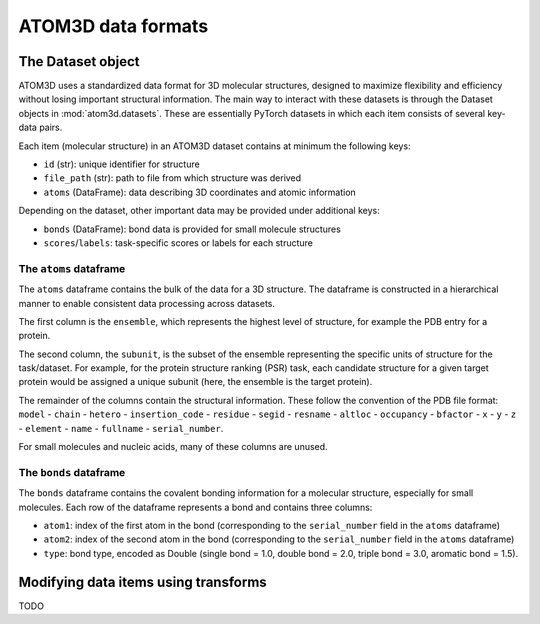 ATOM3D data formats
===================

The Dataset object
************************

ATOM3D uses a standardized data format for 3D molecular structures, designed to maximize flexibility and efficiency without losing important structural information. 
The main way to interact with these datasets is through the Dataset objects in :mod:`atom3d.datasets`. These are essentially PyTorch datasets in which each item consists of several key-data pairs.

Each item (molecular structure) in an ATOM3D dataset contains at minimum the following keys:

* ``id`` (str): unique identifier for structure
* ``file_path`` (str): path to file from which structure was derived
* ``atoms`` (DataFrame): data describing 3D coordinates and atomic information

Depending on the dataset, other important data may be provided under additional keys:

* ``bonds`` (DataFrame): bond data is provided for small molecule structures
* ``scores``/``labels``: task-specific scores or labels for each structure

The ``atoms`` dataframe
-----------------------

The ``atoms`` dataframe contains the bulk of the data for a 3D structure. The dataframe is constructed in a hierarchical manner to enable consistent data processing across datasets.

The first column is the ``ensemble``, which represents the highest level of structure, for example the PDB entry for a protein. 

The second column, the ``subunit``, is the subset of the ensemble representing the specific units of structure for the task/dataset. For example, for the protein structure ranking (PSR) task, each candidate structure for a given target protein would be assigned a unique subunit (here, the ensemble is the target protein).

The remainder of the columns contain the structural information. 
These follow the convention of the PDB file format: ``model`` - ``chain`` - ``hetero`` - ``insertion_code`` - ``residue`` - ``segid`` - ``resname`` - ``altloc`` - ``occupancy`` - ``bfactor`` - ``x`` - ``y`` - ``z`` - ``element`` - ``name`` - ``fullname`` - ``serial_number``.

For small molecules and nucleic acids, many of these columns are unused.

The ``bonds`` dataframe
-----------------------

The ``bonds`` dataframe contains the covalent bonding information for a molecular structure, especially for small molecules.
Each row of the dataframe represents a bond and contains three columns:

* ``atom1``: index of the first atom in the bond (corresponding to the ``serial_number`` field in the ``atoms`` dataframe)
* ``atom2``: index of the second atom in the bond (corresponding to the ``serial_number`` field in the ``atoms`` dataframe)
* ``type``: bond type, encoded as Double (single bond = 1.0, double bond = 2.0, triple bond = 3.0, aromatic bond = 1.5).

Modifying data items using transforms
**************************************

TODO